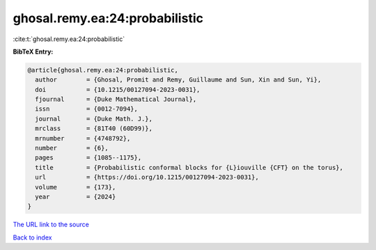 ghosal.remy.ea:24:probabilistic
===============================

:cite:t:`ghosal.remy.ea:24:probabilistic`

**BibTeX Entry:**

.. code-block:: bibtex

   @article{ghosal.remy.ea:24:probabilistic,
     author        = {Ghosal, Promit and Remy, Guillaume and Sun, Xin and Sun, Yi},
     doi           = {10.1215/00127094-2023-0031},
     fjournal      = {Duke Mathematical Journal},
     issn          = {0012-7094},
     journal       = {Duke Math. J.},
     mrclass       = {81T40 (60D99)},
     mrnumber      = {4748792},
     number        = {6},
     pages         = {1085--1175},
     title         = {Probabilistic conformal blocks for {L}iouville {CFT} on the torus},
     url           = {https://doi.org/10.1215/00127094-2023-0031},
     volume        = {173},
     year          = {2024}
   }

`The URL link to the source <https://doi.org/10.1215/00127094-2023-0031>`__


`Back to index <../By-Cite-Keys.html>`__
